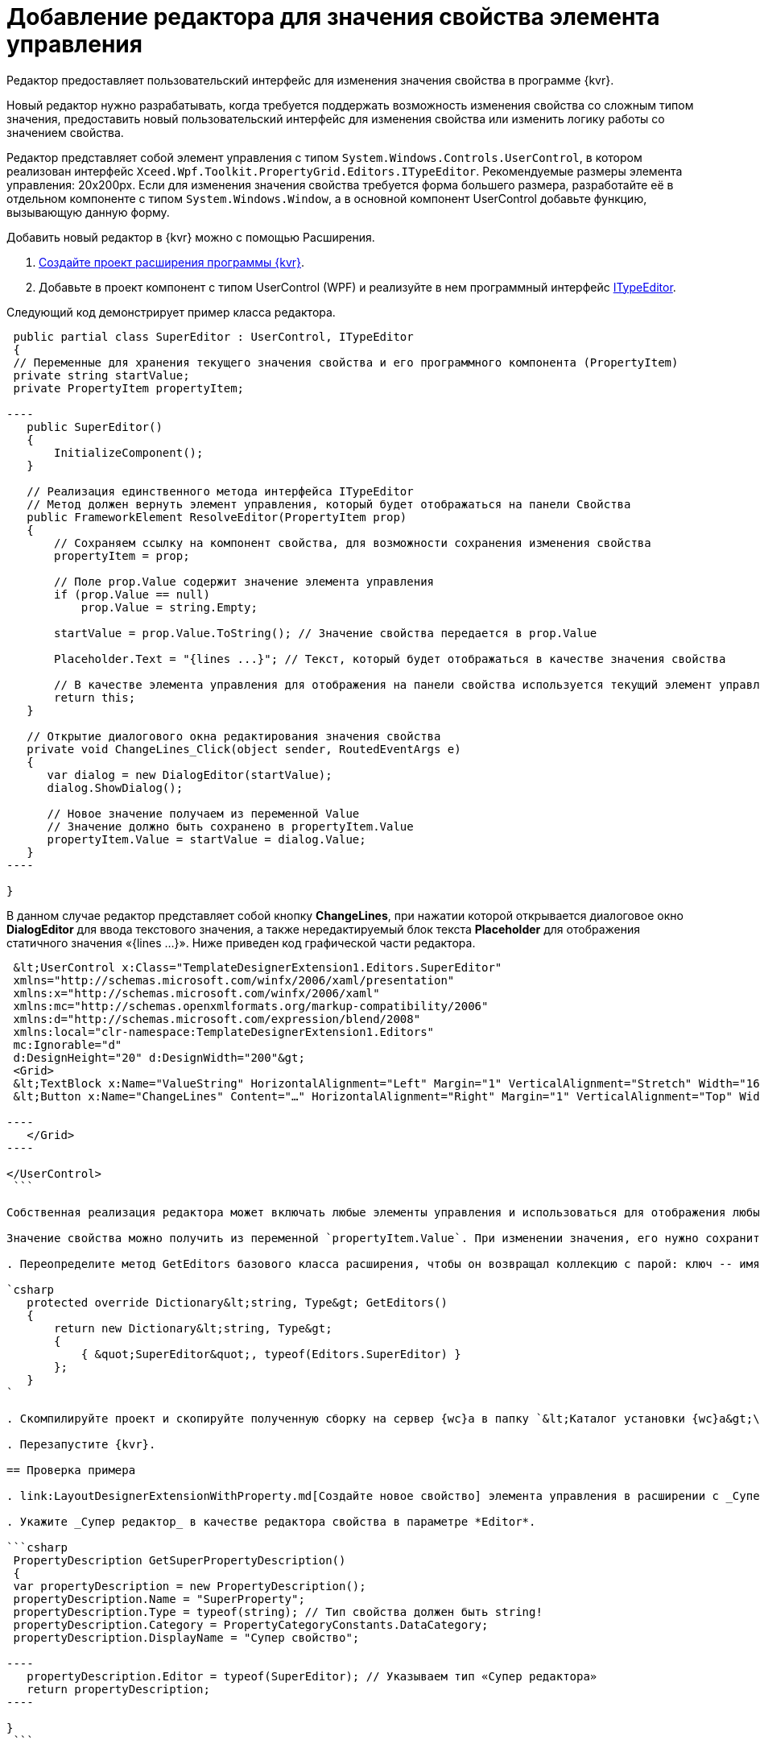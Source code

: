 = Добавление редактора для значения свойства элемента управления

Редактор предоставляет пользовательский интерфейс для изменения значения свойства в программе {kvr}.

Новый редактор нужно разрабатывать, когда требуется поддержать возможность изменения свойства со сложным типом значения, предоставить новый пользовательский интерфейс для изменения свойства или изменить логику работы со значением свойства.

Редактор представляет собой элемент управления с типом `System.Windows.Controls.UserControl`, в котором реализован интерфейс `Xceed.Wpf.Toolkit.PropertyGrid.Editors.ITypeEditor`. Рекомендуемые размеры элемента управления: 20x200px. Если для изменения значения свойства требуется форма большего размера, разработайте её в отдельном компоненте с типом `System.Windows.Window`, а в основной компонент UserControl добавьте функцию, вызывающую данную форму.

Добавить новый редактор в {kvr} можно с помощью Расширения.

. link:LayoutDesignerExtensionNew.md[Создайте проект расширения программы {kvr}].

. Добавьте в проект компонент с типом UserControl (WPF) и реализуйте в нем программный интерфейс https://xceed.com/wp-content/documentation/xceed-toolkit-plus-for-wpf/Xceed.Wpf.Toolkit~Xceed.Wpf.Toolkit.PropertyGrid.Editors.ITypeEditor.adoc[ITypeEditor].

Следующий код демонстрирует пример класса редактора.

```csharp
 public partial class SuperEditor : UserControl, ITypeEditor
 {
 // Переменные для хранения текущего значения свойства и его программного компонента (PropertyItem)
 private string startValue;
 private PropertyItem propertyItem;

----
   public SuperEditor()
   {
       InitializeComponent();
   }

   // Реализация единственного метода интерфейса ITypeEditor
   // Метод должен вернуть элемент управления, который будет отображаться на панели Свойства
   public FrameworkElement ResolveEditor(PropertyItem prop)
   {
       // Сохраняем ссылку на компонент свойства, для возможности сохранения изменения свойства
       propertyItem = prop;

       // Поле prop.Value содержит значение элемента управления
       if (prop.Value == null)
           prop.Value = string.Empty;

       startValue = prop.Value.ToString(); // Значение свойства передается в prop.Value

       Placeholder.Text = "{lines ...}"; // Текст, который будет отображаться в качестве значения свойства

       // В качестве элемента управления для отображения на панели свойства используется текущий элемент управления
       return this;
   }

   // Открытие диалогового окна редактирования значения свойства
   private void ChangeLines_Click(object sender, RoutedEventArgs e)
   {
      var dialog = new DialogEditor(startValue);
      dialog.ShowDialog();

      // Новое значение получаем из переменной Value
      // Значение должно быть сохранено в propertyItem.Value
      propertyItem.Value = startValue = dialog.Value;
   }
----

}

```

В данном случае редактор представляет собой кнопку *ChangeLines*, при нажатии которой открывается диалоговое окно *DialogEditor* для ввода текстового значения, а также нередактируемый блок текста *Placeholder* для отображения статичного значения «{lines …}». Ниже приведен код графической части редактора.

```xml
 &lt;UserControl x:Class="TemplateDesignerExtension1.Editors.SuperEditor"
 xmlns="http://schemas.microsoft.com/winfx/2006/xaml/presentation"
 xmlns:x="http://schemas.microsoft.com/winfx/2006/xaml"
 xmlns:mc="http://schemas.openxmlformats.org/markup-compatibility/2006"
 xmlns:d="http://schemas.microsoft.com/expression/blend/2008"
 xmlns:local="clr-namespace:TemplateDesignerExtension1.Editors"
 mc:Ignorable="d"
 d:DesignHeight="20" d:DesignWidth="200"&gt;
 <Grid>
 &lt;TextBlock x:Name="ValueString" HorizontalAlignment="Left" Margin="1" VerticalAlignment="Stretch" Width="164"/&gt;
 &lt;Button x:Name="ChangeLines" Content="…" HorizontalAlignment="Right" Margin="1" VerticalAlignment="Top" Width="22" Click="ChangeLines_Click" /&gt;

----
   </Grid>
----

</UserControl>
 ```

Собственная реализация редактора может включать любые элементы управления и использоваться для отображения любых значений (с учетом рекомендуемых значений элемента управления).

Значение свойства можно получить из переменной `propertyItem.Value`. При изменении значения, его нужно сохранить в `propertyItem.Value`. 

. Переопределите метод GetEditors базового класса расширения, чтобы он возвращал коллекцию с парой: ключ -- имя, по которому можно получить данный редактор; значение -- тип редактора:

`csharp
   protected override Dictionary&lt;string, Type&gt; GetEditors()
   {
       return new Dictionary&lt;string, Type&gt;
       {
           { &quot;SuperEditor&quot;, typeof(Editors.SuperEditor) }
       };
   }
`

. Скомпилируйте проект и скопируйте полученную сборку на сервер {wc}а в папку `&lt;Каталог установки {wc}а&gt;\Plugins\\&lt;Каталог Решения&gt;`. Ресурсные сборки скопируйте в папки `&lt;Каталог установки {wc}а&gt;\ru\` (для русской локализации), `&lt;Каталог установки {wc}а&gt;\uk\` (для английской локализации) и т.д.

. Перезапустите {kvr}.

== Проверка примера

. link:LayoutDesignerExtensionWithProperty.md[Создайте новое свойство] элемента управления в расширении с _Супер редактором_.

. Укажите _Супер редактор_ в качестве редактора свойства в параметре *Editor*.

```csharp
 PropertyDescription GetSuperPropertyDescription()
 {
 var propertyDescription = new PropertyDescription();
 propertyDescription.Name = "SuperProperty";
 propertyDescription.Type = typeof(string); // Тип свойства должен быть string!
 propertyDescription.Category = PropertyCategoryConstants.DataCategory;
 propertyDescription.DisplayName = "Супер свойство";

----
   propertyDescription.Editor = typeof(SuperEditor); // Указываем тип «Супер редактора»
   return propertyDescription;
----

}
 ```

. Добавьте свойство с редактором _Супер редактор_ в описатель элемента управления. См. пример в пункте link:LayoutDesignerExtensionWithProperty.md[Добавление нового свойства элементов управления].

. Опубликуйте расширение с элементом управления на сервере {wc}а.

. Откройте для настройки любую разметку.

. Добавьте в разметку элемент управления, содержащий свойство с редактором. Для изменения значения свойства будет использован «Супер редактор».

image:img/propertyEditor.png["Супер свойство с собственным редактором"]

Изменение значения свойства осуществляется в диалоговом окне, открываемом при нажатии кнопки *…*.

image:img/propertyEditorForm.png[Диалоговое окно изменения значения свойства]